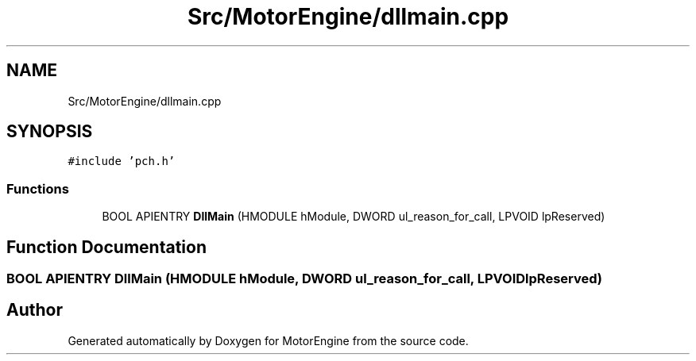 .TH "Src/MotorEngine/dllmain.cpp" 3 "Mon Apr 3 2023" "Version 0.2.1" "MotorEngine" \" -*- nroff -*-
.ad l
.nh
.SH NAME
Src/MotorEngine/dllmain.cpp
.SH SYNOPSIS
.br
.PP
\fC#include 'pch\&.h'\fP
.br

.SS "Functions"

.in +1c
.ti -1c
.RI "BOOL APIENTRY \fBDllMain\fP (HMODULE hModule, DWORD ul_reason_for_call, LPVOID lpReserved)"
.br
.in -1c
.SH "Function Documentation"
.PP 
.SS "BOOL APIENTRY DllMain (HMODULE hModule, DWORD ul_reason_for_call, LPVOID lpReserved)"

.SH "Author"
.PP 
Generated automatically by Doxygen for MotorEngine from the source code\&.
